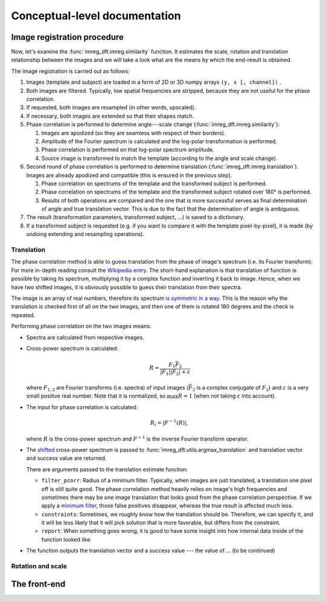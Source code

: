 Conceptual-level documentation
==============================

Image registration procedure
----------------------------

Now, let's examine the :func:`imreg_dft.imreg.similarity` function.
It estimates the scale, rotation and translation relationship between the images and we will take a look what are the means by which the end-result is obtained.

The image registration is carried out as follows:

#. Images (template and subject) are loaded in a form of 2D or 3D numpy arrays ``(y, x [, channel])`` .
#. Both images are filtered.
   Typically, low spatial frequencies are stripped, because they are not useful for the phase correlation.
#. If requested, both images are resampled (in other words, upscaled).
#. If necessary, both images are extended so that their shapes match.
#. Phase correlation is performed to determine angle---scale change (:func:`imreg_dft.imreg.similarity`):

   #. Images are apodized (so they are seamless with respect of their borders).
   #. Amplitude of the Fourier spectrum is calculated and the log-polar transformation is performed.
   #. Phase correlation is performed on that log-polar spectrum amplitude.
   #. Source image is transformed to match the template (according to the angle and scale change).

#. Second round of phase correlation is performed to determine translation (:func:`imreg_dft.imreg.translation`).
   Images are already apodized and compatible (this is ensured in the previous step).

   #. Phase correlation on spectrums of the template and the transformed subject is performed. 
   #. Phase correlation on spectrums of the template and the transformed subject rotated over 180° is performed.
   #. Results of both operations are compared and the one that is more successful serves as final determination of angle and true translation vector.
      This is due to the fact that the determination of angle is ambiguous.

#. The result (transformation parameters, transformed subject, ...) is saved to a dictionary.
#. If a transformed subject is requested (e.g. if you want to compare it with the template pixel-by-pixel), it is made (by undoing extending and resampling operations).

Translation
+++++++++++

The phase correlation method is able to guess translation from the phase of image's spectrum (i.e. its Fourier transform).
For more in-depth reading consult the `Wikipedia entry <https://en.wikipedia.org/wiki/Phase_correlation>`_.
The short-hand explanation is that translation of function is possible by taking its spectrum, multiplying it by a complex function and inverting it back to image.
Hence, when we have two shifted images, it is obviously possible to guess their translation from their spectra.

The image is an array of real numbers, therefore its spectrum `is symmetric in a way <https://en.wikipedia.org/wiki/Hermitian_function>`_.
This is the reason why the translation is checked first of all on the two images, and then one of them is rotated 180 degrees and the check is repeated.

Performing phase correlation on the two images means:

* Spectra are calculated from respective images.
* Cross-power spectrum is calculated:

  .. math::

    R = \frac{F_1 \bar F_2} {|F_1| |F_2| + \varepsilon}

  where :math:`F_{1, 2}` are Fourier transforms (i.e. spectra) of input images (:math:`\bar F_2` is a complex conjugate of :math:`F_2`) and :math:`\varepsilon` is a very small positive real number.
  Note that it is normalized, so :math:`\max R = 1` (when not taking :math:`\varepsilon` into account).

* The input for phase correlation is calculated:

  .. math::

    R_i = |F^{-1}(R)| ,

  where :math:`R` is the cross-power spectrum and :math:`F^{-1}` is the inverse Fourier transform operator.
     
* The `shifted <http://docs.scipy.org/doc/numpy-dev/reference/generated/numpy.fft.fftshift.html>`_ cross-power spectrum is passed to :func:`imreg_dft.utils.argmax_translation` and translation vector and success value are returned.

  There are arguments passed to the translation estimate function:

  * ``filter_pcorr``: Radius of a minimum filter.
    Typically, when images are just translated, a translation one pixel off is still quite good.
    The phase correlation method heavily relies on image's high frequencies and sometimes there may be one image translation that looks good from the phase correlation perspective.
    If we apply a `minimum filter <http://docs.scipy.org/doc/scipy/reference/generated/scipy.ndimage.minimum_filter.html#scipy.ndimage.minimum_filter>`_, those false positives disappear, whereas the true result is affected much less.

  * ``constraints``: Sometimes, we roughly know how the translation should be.
    Therefore, we can specify it, and it will be less likely that it will pick solution that is more favorable, but differs from the constraint.

  * ``report``: When something goes wrong, it is good to have some insight into how internal data inside of the function looked like.

* The function outputs the translation vector and a success value --- the value of ... (to be continued)

Rotation and scale
++++++++++++++++++

The front-end
-------------

